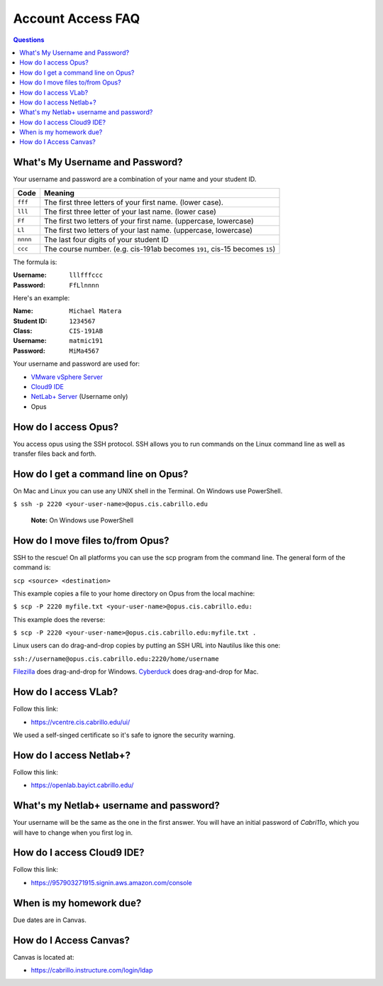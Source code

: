 ==================
Account Access FAQ
==================

.. contents:: Questions
   :local:

What's My Username and Password?
--------------------------------

Your username and password are a combination of your name and your student ID.

======== ============================================================================
Code     Meaning
======== ============================================================================
``fff``  The first three letters of your first name. (lower case).
``lll``  The first three letter of your last name. (lower case)
``Ff``   The first two letters of your first name. (uppercase, lowercase)
``Ll``   The first two letters of your last name. (uppercase, lowercase)
``nnnn`` The last four digits of your student ID
``ccc``  The course number. (e.g. cis-191ab becomes ``191``, cis-15 becomes ``15``)
======== ============================================================================

The formula is:

:Username: ``lllfffccc``
:Password: ``FfLlnnnn``

Here's an example:

:Name: ``Michael Matera``
:Student ID: ``1234567``
:Class: ``CIS-191AB``
:Username: ``matmic191``
:Password: ``MiMa4567``

Your username and password are used for:

* `VMware vSphere Server <https://vcentre.cis.cabrillo.edu/ui/>`_
* `Cloud9 IDE <https://957903271915.signin.aws.amazon.com/console>`_
* `NetLab+ Server <https://openlab.bayict.cabrillo.edu/>`_ (Username only)
* Opus
  
How do I access Opus?
---------------------

You access opus using the SSH protocol. SSH allows you to run commands on the Linux command line as well as transfer files back and forth. 

How do I get a command line on Opus?
------------------------------------

On Mac and Linux you can use any UNIX shell in the Terminal. On Windows use PowerShell.

``$ ssh -p 2220 <your-user-name>@opus.cis.cabrillo.edu``

  **Note:** On Windows use PowerShell

How do I move files to/from Opus?
---------------------------------

SSH to the rescue! On all platforms you can use the scp program from the command line. The general form of the command is:

``scp <source> <destination>``

This example copies a file to your home directory on Opus from the local machine:

``$ scp -P 2220 myfile.txt <your-user-name>@opus.cis.cabrillo.edu:``

This example does the reverse:

``$ scp -P 2220 <your-user-name>@opus.cis.cabrillo.edu:myfile.txt .``

Linux users can do drag-and-drop copies by putting an SSH URL into Nautilus like this one:

``ssh://username@opus.cis.cabrillo.edu:2220/home/username``

`Filezilla <https://filezilla-project.org/>`_ does drag-and-drop for Windows. `Cyberduck  <https://cyberduck.io/>`_ does drag-and-drop for Mac.

How do I access VLab?
----------------------------------

Follow this link:

* https://vcentre.cis.cabrillo.edu/ui/

We used a self-singed certificate so it's safe to ignore the security warning. 
 
How do I access Netlab+?
------------------------

Follow this link:

* https://openlab.bayict.cabrillo.edu/

What's my Netlab+ username and password?
----------------------------------------

Your username will be the same as the one in the first answer. You will have an initial password of `Cabri11o`, which you will have to change when you first log in. 

How do I access Cloud9 IDE?
---------------------------

Follow this link:

* https://957903271915.signin.aws.amazon.com/console

When is my homework due?
------------------------

Due dates are in Canvas.

How do I Access Canvas?
-----------------------

Canvas is located at:

* https://cabrillo.instructure.com/login/ldap
